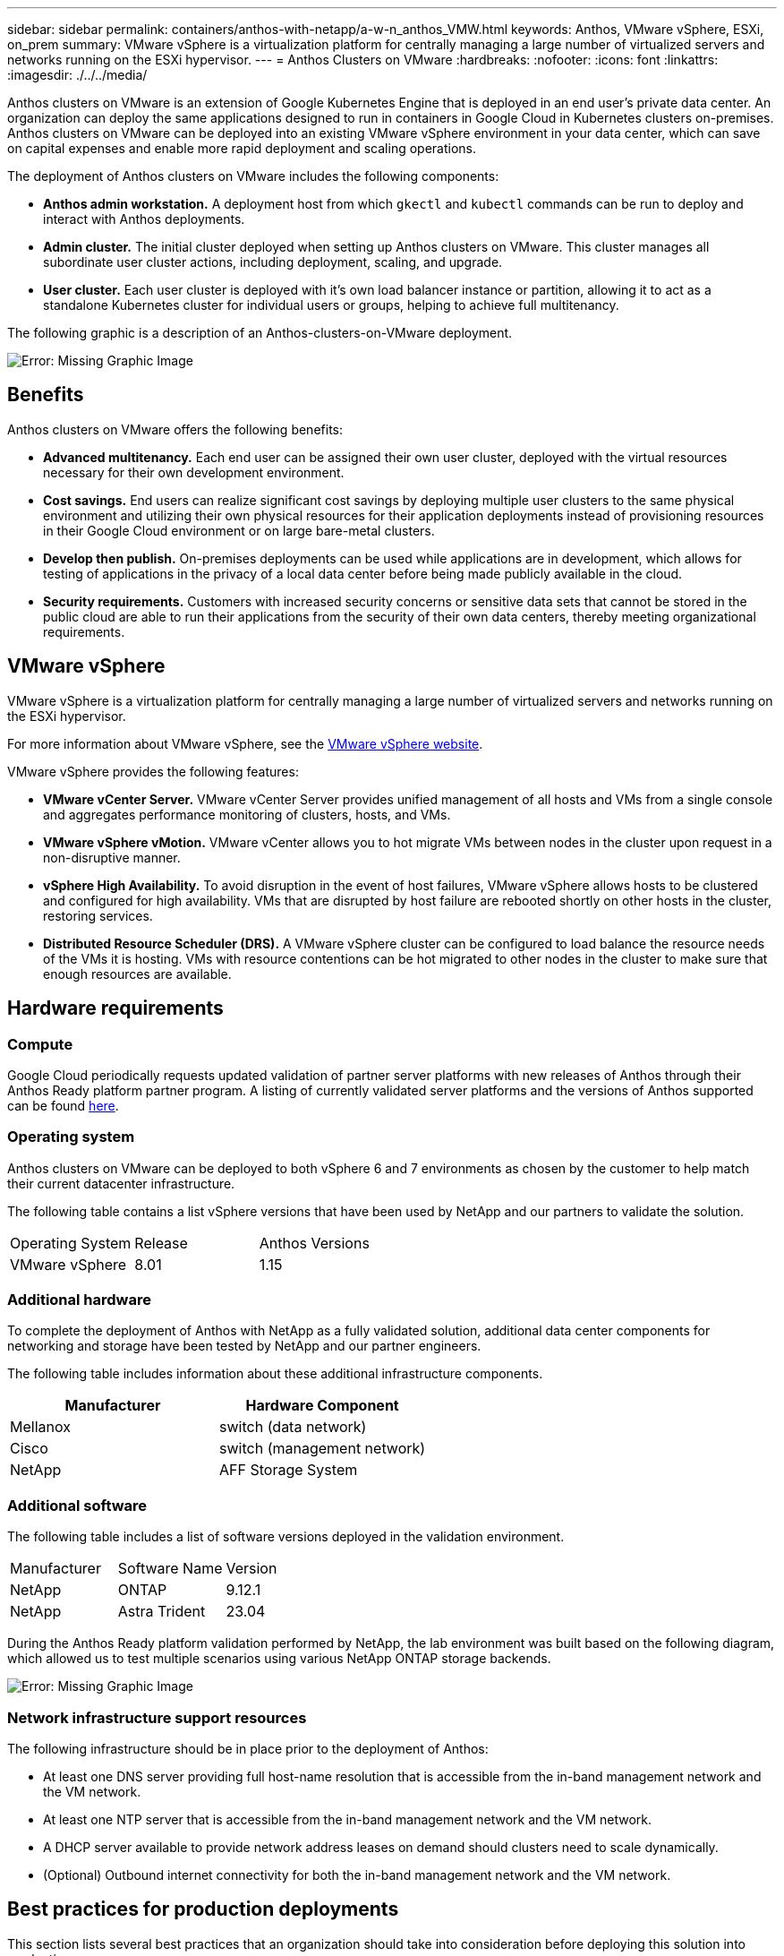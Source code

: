 ---
sidebar: sidebar
permalink: containers/anthos-with-netapp/a-w-n_anthos_VMW.html
keywords: Anthos, VMware vSphere, ESXi, on_prem
summary: VMware vSphere is a virtualization platform for centrally managing a large number of virtualized servers and networks running on the ESXi hypervisor.
---
= Anthos Clusters on VMware
:hardbreaks:
:nofooter:
:icons: font
:linkattrs:
:imagesdir: ./../../media/

//
// This file was created with NDAC Version 0.9 (June 4, 2020)
//
// 2020-06-25 14:31:33.555482
//

[.lead]
Anthos clusters on VMware is an extension of Google Kubernetes Engine that is deployed in an end user’s private data center. An organization can deploy the same applications designed to run in containers in Google Cloud in Kubernetes clusters on-premises.
Anthos clusters on VMware can be deployed into an existing VMware vSphere environment in your data center, which can save on capital expenses and enable more rapid deployment and scaling operations.

The deployment of Anthos clusters on VMware includes the following components:

* *Anthos admin workstation.* A deployment host from which `gkectl` and `kubectl` commands can be run to deploy and interact with Anthos deployments.
* *Admin cluster.* The initial cluster deployed when setting up Anthos clusters on VMware. This cluster manages all subordinate user cluster actions, including deployment, scaling, and upgrade.
* *User cluster.* Each user cluster is deployed with it's own load balancer instance or partition, allowing it to act as a standalone Kubernetes cluster for individual users or groups, helping to achieve full multitenancy.

The following graphic is a description of an Anthos-clusters-on-VMware deployment.

image:a-w-n_anthos_controlplanev2_vm_architecture.png[Error: Missing Graphic Image]


== Benefits

Anthos clusters on VMware offers the following benefits:

* *Advanced multitenancy.* Each end user can be assigned their own user cluster, deployed with the virtual resources necessary for their own development environment.

* *Cost savings.* End users can realize significant cost savings by deploying multiple user clusters to the same physical environment and utilizing their own physical resources for their application deployments instead of provisioning resources in their Google Cloud environment or on large bare-metal clusters.

* *Develop then publish.* On-premises deployments can be used while applications are in development, which allows for testing of applications in the privacy of a local data center before being made publicly available in the cloud.

* *Security requirements.* Customers with increased security concerns or sensitive data sets that cannot be stored in the public cloud are able to run their applications from the security of their own data centers, thereby meeting organizational requirements.


== VMware vSphere

VMware vSphere is a virtualization platform for centrally managing a large number of virtualized servers and networks running on the ESXi hypervisor.

For more information about VMware vSphere, see the https://www.vmware.com/products/vsphere.html[VMware vSphere website^].

VMware vSphere provides the following features:

* *VMware vCenter Server.* VMware vCenter Server provides unified management of all hosts and VMs from a single console and aggregates performance monitoring of clusters, hosts, and VMs.

* *VMware vSphere vMotion.* VMware vCenter allows you to hot migrate VMs between nodes in the cluster upon request in a non-disruptive manner.

* *vSphere High Availability.* To avoid disruption in the event of host failures, VMware vSphere allows hosts to be clustered and configured for high availability. VMs that are disrupted by host failure are rebooted shortly on other hosts in the cluster, restoring services.

* *Distributed Resource Scheduler (DRS).* A VMware vSphere cluster can be configured to load balance the resource needs of the VMs it is hosting. VMs with resource contentions can be hot migrated to other nodes in the cluster to make sure that enough resources are available.


== Hardware requirements

=== Compute
Google Cloud periodically requests updated validation of partner server platforms with new releases of Anthos through their Anthos Ready platform partner program. A listing of currently validated server platforms and the versions of Anthos supported can be found https://cloud.google.com/anthos/docs/resources/partner-platforms[here^].

=== Operating system

Anthos clusters on VMware can be deployed to both vSphere 6 and 7 environments as chosen by the customer to help match their current datacenter infrastructure.

The following table contains a list vSphere versions that have been used by NetApp and our partners to validate the solution.

|===
|Operating System  |Release |Anthos Versions
|VMware vSphere
|8.01
|1.15
|===

=== Additional hardware

To complete the deployment of Anthos with NetApp as a fully validated solution, additional data center components for networking and storage have been tested by NetApp and our partner engineers.

The following table includes information about these additional infrastructure components.

|===
|Manufacturer  | Hardware Component 

|Mellanox  | switch (data network)
|Cisco | switch (management network)
|NetApp  | AFF Storage System| 
|===


=== Additional software

The following table includes a list of software versions deployed in the validation environment.

|===
|Manufacturer  | Software Name | Version
|NetApp  | ONTAP | 9.12.1
|NetApp  | Astra Trident | 23.04
|===

During the Anthos Ready platform validation performed by NetApp, the lab environment was built based on the following diagram, which allowed us to test multiple scenarios using various NetApp ONTAP storage backends.

image:a-w-n_Anthos-1.15-vsphere8_validation.png[Error: Missing Graphic Image]


=== Network infrastructure support resources

The following infrastructure should be in place prior to the deployment of Anthos:

* At least one DNS server providing full host-name resolution that is accessible from the in-band management network and the VM network.

* At least one NTP server that is accessible from the in-band management network and the VM network.

* A DHCP server available to provide network address leases on demand should clusters need to scale dynamically.

* (Optional) Outbound internet connectivity for both the in-band management network and the VM network.


== Best practices for production deployments

This section lists several best practices that an organization should take into consideration before deploying this solution into production.

=== Deploy Anthos to an ESXi cluster of at least three nodes

Although it is possible to install Anthos in a vSphere cluster of less than three nodes for demonstration or evaluation purposes, this is not recommended for production workloads. Although two nodes allow for basic HA and fault tolerance, an Anthos cluster configuration must be modified to disable default host affinity, and this deployment method is not supported by Google Cloud.

=== Configure virtual machine and host affinity

Distributing Anthos cluster nodes across multiple hypervisor nodes can be achieved by enabling VM and host affinity.

Affinity or anti-affinity is a way to define rules for a set of VMs and/or hosts that determine whether the VMs run together on the same host or hosts in the group or on different hosts. It is applied to VMs by creating affinity groups that consist of VMs and/or hosts with a set of identical parameters and conditions. Depending on whether the VMs in an affinity group run on the same host or hosts in the group or separately on different hosts, the parameters of the affinity group can define either positive affinity or negative affinity.

To configure affinity groups, see the appropriate link below for your version of VMWare vSphere.

https://docs.vmware.com/en/VMware-vSphere/6.7/com.vmware.vsphere.resmgmt.doc/GUID-FF28F29C-8B67-4EFF-A2EF-63B3537E6934.html[vSphere 6.7 Documentation: Using DRS Affinity Rules^].
https://docs.vmware.com/en/VMware-vSphere/7.0/com.vmware.vsphere.resmgmt.doc/GUID-FF28F29C-8B67-4EFF-A2EF-63B3537E6934.html[vSphere 7.0 Documentation: Using DRS Affinity Rules^].

NOTE: Anthos has a config option in each individual `cluster.yaml` file to automatically create node affinity rules that can be enabled or disabled based on the number of ESXi hosts in your environment.
